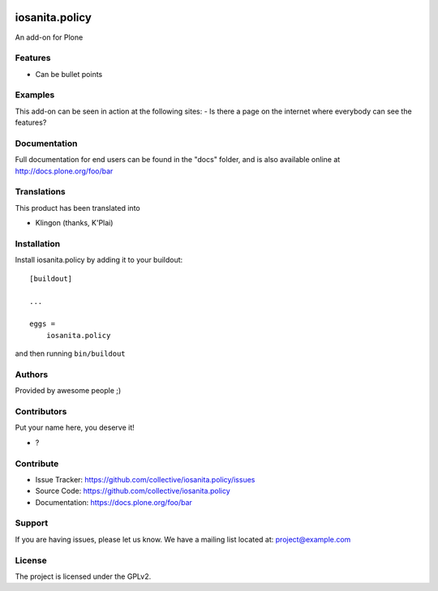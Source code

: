 .. This README is meant for consumption by humans and PyPI. PyPI can render rst files so please do not use Sphinx features.
   If you want to learn more about writing documentation, please check out: http://docs.plone.org/about/documentation_styleguide.html
   This text does not appear on PyPI or github. It is a comment.

.. image:: https://github.com/collective/iosanita.policy/actions/workflows/plone-package.yml/badge.svg
    :target: https://github.com/collective/iosanita.policy/actions/workflows/plone-package.yml

.. image:: https://coveralls.io/repos/github/collective/iosanita.policy/badge.svg?branch=main
    :target: https://coveralls.io/github/collective/iosanita.policy?branch=main
    :alt: Coveralls

.. image:: https://codecov.io/gh/collective/iosanita.policy/branch/master/graph/badge.svg
    :target: https://codecov.io/gh/collective/iosanita.policy

.. image:: https://img.shields.io/pypi/v/iosanita.policy.svg
    :target: https://pypi.python.org/pypi/iosanita.policy/
    :alt: Latest Version

.. image:: https://img.shields.io/pypi/status/iosanita.policy.svg
    :target: https://pypi.python.org/pypi/iosanita.policy
    :alt: Egg Status

.. image:: https://img.shields.io/pypi/pyversions/iosanita.policy.svg?style=plastic   :alt: Supported - Python Versions

.. image:: https://img.shields.io/pypi/l/iosanita.policy.svg
    :target: https://pypi.python.org/pypi/iosanita.policy/
    :alt: License


===============
iosanita.policy
===============

An add-on for Plone

Features
--------

- Can be bullet points


Examples
--------

This add-on can be seen in action at the following sites:
- Is there a page on the internet where everybody can see the features?


Documentation
-------------

Full documentation for end users can be found in the "docs" folder, and is also available online at http://docs.plone.org/foo/bar


Translations
------------

This product has been translated into

- Klingon (thanks, K'Plai)


Installation
------------

Install iosanita.policy by adding it to your buildout::

    [buildout]

    ...

    eggs =
        iosanita.policy


and then running ``bin/buildout``


Authors
-------

Provided by awesome people ;)


Contributors
------------

Put your name here, you deserve it!

- ?


Contribute
----------

- Issue Tracker: https://github.com/collective/iosanita.policy/issues
- Source Code: https://github.com/collective/iosanita.policy
- Documentation: https://docs.plone.org/foo/bar


Support
-------

If you are having issues, please let us know.
We have a mailing list located at: project@example.com


License
-------

The project is licensed under the GPLv2.
